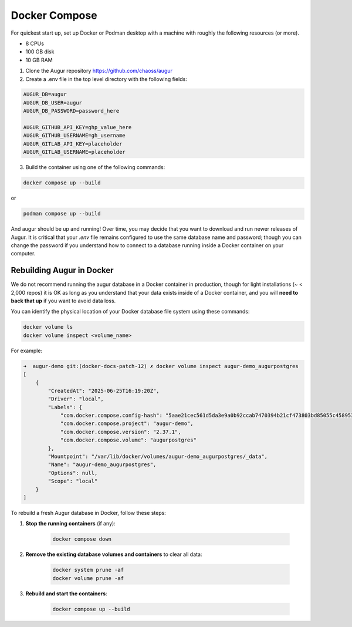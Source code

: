 Docker Compose
==============
For quickest start up, set up Docker or Podman desktop with a machine with roughly
the following resources (or more).

- 8 CPUs
- 100 GB disk
- 10 GB RAM

1. Clone the Augur repository https://github.com/chaoss/augur


2. Create a .env file in the top level directory with the following fields:

.. code:: python

    AUGUR_DB=augur
    AUGUR_DB_USER=augur
    AUGUR_DB_PASSWORD=password_here

    AUGUR_GITHUB_API_KEY=ghp_value_here
    AUGUR_GITHUB_USERNAME=gh_username
    AUGUR_GITLAB_API_KEY=placeholder
    AUGUR_GITLAB_USERNAME=placeholder

3. Build the container using one of the following commands:

.. code:: shell

    docker compose up --build

or

.. code:: shell

    podman compose up --build

And augur should be up and running! Over time, you may decide that you want to download and run newer releases of Augur. It is critical that your `.env` file remains configured to use the same database name and password; though you can change the password if you understand how to connect to a database running inside a Docker container on your computer.

Rebuilding Augur in Docker
----------------------------
We do not recommend running the augur database in a Docker container in production, though for light installations (~ < 2,000 repos) it is OK as long as you understand that your data exists inside of a Docker container, and you will **need to back that up** if you want to avoid data loss.

You can identify the physical location of your Docker database file system using these commands:

.. code:: shell

    docker volume ls
    docker volume inspect <volume_name>

For example:

.. code:: shell

    ➜  augur-demo git:(docker-docs-patch-12) ✗ docker volume inspect augur-demo_augurpostgres
    [
        {
            "CreatedAt": "2025-06-25T16:19:20Z",
            "Driver": "local",
            "Labels": {
                "com.docker.compose.config-hash": "5aae21cec561d5da3e9a0b92ccab7470394b21cf473803bd85055c4589535355",
                "com.docker.compose.project": "augur-demo",
                "com.docker.compose.version": "2.37.1",
                "com.docker.compose.volume": "augurpostgres"
            },
            "Mountpoint": "/var/lib/docker/volumes/augur-demo_augurpostgres/_data",
            "Name": "augur-demo_augurpostgres",
            "Options": null,
            "Scope": "local"
        }
    ]

To rebuild a fresh Augur database in Docker, follow these steps:

1. **Stop the running containers** (if any):

    .. code:: shell

        docker compose down

2. **Remove the existing database volumes and containers** to clear all data:

    .. code:: shell

        docker system prune -af
        docker volume prune -af

3. **Rebuild and start the containers**:

    .. code:: shell

        docker compose up --build
